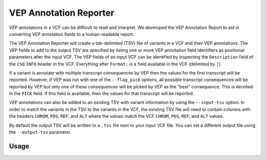 VEP Annotation Reporter
=======================

VEP annotations in a VCF can be difficult to read and interpret. We developed
the VEP Annotation Report to aid in converting VEP annotation fields to a
human-readable report.

The VEP Annotation Reporter will create a tab-delimited (TSV) file of
variants in a VCF and their VEP annotations. The VEP fields to add to the
output TSV are specified by listing one or more VEP annotation field identifiers as
positional parameters after the input VCF. The VEP fields of an
input VCF can be identified by inspecting the ``Description`` field of the
``CSQ`` ``INFO`` header in the VCF. Everything after ``Format:`` is a field
available in the VCF (delimited by ``|``).

If a variant is annotate with multiple transcript consequences by VEP then the
values for the first transcript will be reported. However, if VEP was run with
one of the ``--flag_pick`` options, all possible transcript consequences will be
reported by VEP but only one of these consequences will be picked by VEP as the
"best" consequence. This is denoted in the ``PICK`` field. If this field is
available, then the values for that transcript will be reported.

VEP annotations can also be added to an existing TSV with variant
information by using the ``--input-tsv`` option. In order to match
the variants in the TSV to the variants in the
VCF, the existing TSV file will need to contain columns with the headers
``CHROM``, ``POS``, ``REF``, and ``ALT`` where the values match the VCF
``CHROM``, ``POS``, ``REF``, and ``ALT`` values.

By default the output TSV will be written to a ``.tsv`` file next to
your input VCF file. You can set a different output file using the
``--output-tsv`` parameter.

Usage
-----

.. program-output:: vep-annotation-reporter -h
